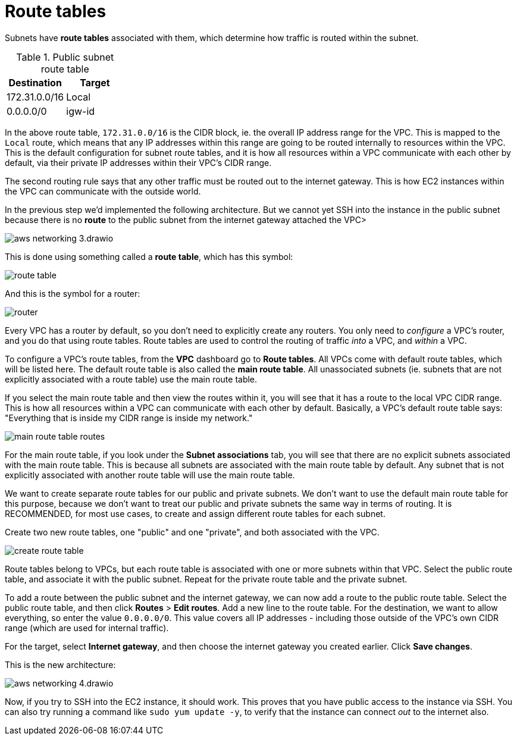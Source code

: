 = Route tables

Subnets have *route tables* associated with them, which determine how traffic is routed within the subnet.

.Public subnet route table
|===
|Destination |Target

|172.31.0.0/16
|Local

|0.0.0.0/0
|igw-id
|===

In the above route table, `172.31.0.0/16` is the CIDR block, ie. the overall IP address range for the VPC. This is mapped to the `Local` route, which means that any IP addresses within this range are going to be routed internally to resources within the VPC. This is the default configuration for subnet route tables, and it is how all resources within a VPC communicate with each other by default, via their private IP addresses within their VPC's CIDR range.

The second routing rule says that any other traffic must be routed out to the internet gateway. This is how EC2 instances within the VPC can communicate with the outside world.

In the previous step we'd implemented the following architecture. But we cannot yet SSH into the instance in the public subnet because there is no *route* to the public subnet from the internet gateway attached the VPC>

image::../_/aws-networking-3.drawio.svg[]

This is done using something called a *route table*, which has this symbol:

image::../_/route-table.png[]

And this is the symbol for a router:

image::../_/router.png[]

Every VPC has a router by default, so you don't need to explicitly create any routers. You only need to _configure_ a VPC's router, and you do that using route tables. Route tables are used to control the routing of traffic _into_ a VPC, and _within_ a VPC.

To configure a VPC's route tables, from the *VPC* dashboard go to *Route tables*. All VPCs come with default route tables, which will be listed here. The default route table is also called the *main route table*. All unassociated subnets (ie. subnets that are not explicitly associated with a route table) use the main route table.

If you select the main route table and then view the routes within it, you will see that it has a route to the local VPC CIDR range. This is how all resources within a VPC can communicate with each other by default. Basically, a VPC's default route table says: "Everything that is inside my CIDR range is inside my network."

image::../_/main-route-table-routes.png[]

For the main route table, if you look under the *Subnet associations* tab, you will see that there are no explicit subnets associated with the main route table. This is because all subnets are associated with the main route table by default. Any subnet that is not explicitly associated with another route table will use the main route table.

We want to create separate route tables for our public and private subnets. We don't want to use the default main route table for this purpose, because we don't want to treat our public and private subnets the same way in terms of routing. It is RECOMMENDED, for most use cases, to create and assign different route tables for each subnet.

Create two new route tables, one "public" and one "private", and both associated with the VPC.

image::../_/create-route-table.png[]

Route tables belong to VPCs, but each route table is associated with one or more subnets within that VPC. Select the public route table, and associate it with the public subnet. Repeat for the private route table and the private subnet.

To add a route between the public subnet and the internet gateway, we can now add a route to the public route table. Select the public route table, and then click *Routes* > *Edit routes*. Add a new line to the route table. For the destination, we want to allow everything, so enter the value `0.0.0.0/0`. This value covers all IP addresses - including those outside of the VPC's own CIDR range (which are used for internal traffic).

For the target, select *Internet gateway*, and then choose the internet gateway you created earlier. Click *Save changes*.

This is the new architecture:

image::../_/aws-networking-4.drawio.svg[]

Now, if you try to SSH into the EC2 instance, it should work. This proves that you have public access to the instance via SSH. You can also try running a command like `sudo yum update -y`, to verify that the instance can connect _out_ to the internet also.
